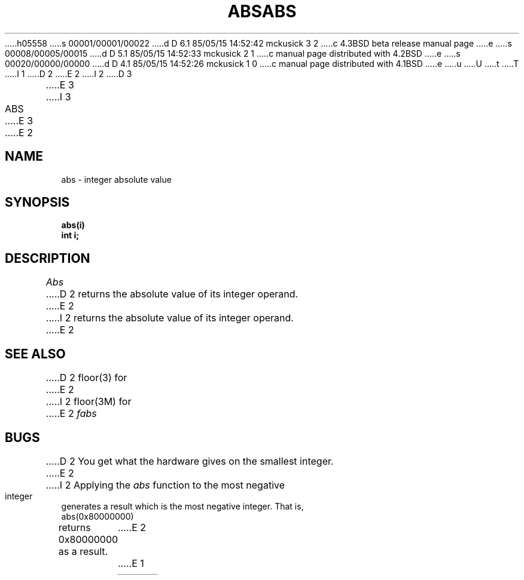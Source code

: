 h05558
s 00001/00001/00022
d D 6.1 85/05/15 14:52:42 mckusick 3 2
c 4.3BSD beta release manual page
e
s 00008/00005/00015
d D 5.1 85/05/15 14:52:33 mckusick 2 1
c manual page distributed with 4.2BSD
e
s 00020/00000/00000
d D 4.1 85/05/15 14:52:26 mckusick 1 0
c manual page distributed with 4.1BSD
e
u
U
t
T
I 1
.\"	%W% (Berkeley) %G%
.\"
D 2
.TH ABS 3 
E 2
I 2
D 3
.TH ABS 3 "18 January 1983"
E 3
I 3
.TH ABS 3 "%Q%"
E 3
E 2
.AT 3
.SH NAME
abs \- integer absolute value
.SH SYNOPSIS
.nf
.B abs(i)
.B int i;
.fi
.SH DESCRIPTION
.I Abs
D 2
returns
the absolute value of its integer operand.
E 2
I 2
returns the absolute value of its integer operand.
E 2
.SH SEE ALSO
D 2
floor(3) for
E 2
I 2
floor(3M) for
E 2
.I fabs
.SH BUGS
D 2
You get what the hardware gives on the smallest integer.
E 2
I 2
Applying the \fIabs\fP function to the most negative integer generates a
result which is the most negative integer.  That is, 
.IP "abs(0x80000000)"
.LP
returns 0x80000000 as a result.
E 2
E 1
